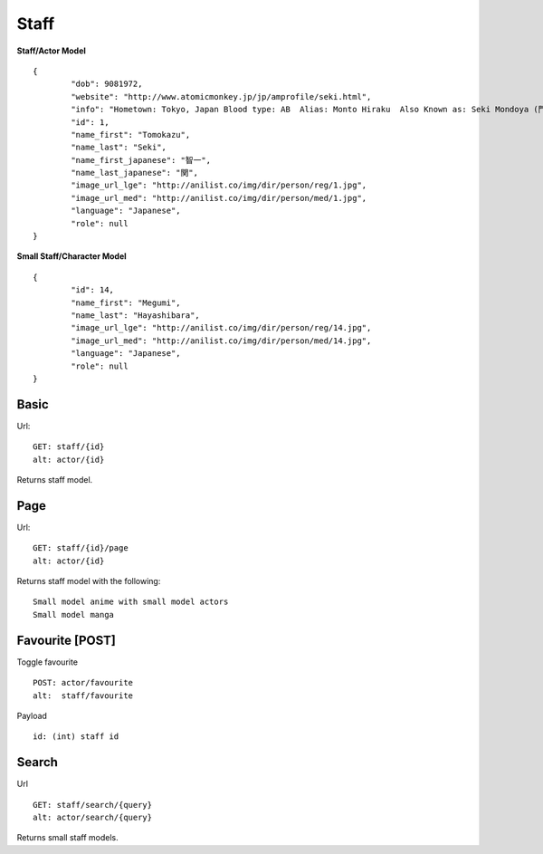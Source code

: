 Staff
==================================

**Staff/Actor Model**
::
	{
		"dob": 9081972,
		"website": "http://www.atomicmonkey.jp/jp/amprofile/seki.html",
		"info": "Hometown: Tokyo, Japan Blood type: AB  Alias: Monto Hiraku  Also Known as: Seki Mondoya (門戸 開)",
		"id": 1,
		"name_first": "Tomokazu",
		"name_last": "Seki",
		"name_first_japanese": "智一",
		"name_last_japanese": "関",
		"image_url_lge": "http://anilist.co/img/dir/person/reg/1.jpg",
		"image_url_med": "http://anilist.co/img/dir/person/med/1.jpg",
		"language": "Japanese",
		"role": null
	}


**Small Staff/Character Model**
::
	{
		"id": 14,
		"name_first": "Megumi",
		"name_last": "Hayashibara",
		"image_url_lge": "http://anilist.co/img/dir/person/reg/14.jpg",
		"image_url_med": "http://anilist.co/img/dir/person/med/14.jpg",
		"language": "Japanese",
		"role": null
	}

==================================
Basic
==================================
Url:
::
	GET: staff/{id}
	alt: actor/{id}

Returns staff model.

==================================
Page
==================================
Url:
::
	GET: staff/{id}/page
	alt: actor/{id}

Returns staff model with the following:
::
	Small model anime with small model actors
	Small model manga

==================================
Favourite [POST]
==================================

Toggle favourite
::
	POST: actor/favourite
	alt:  staff/favourite

Payload
::
	id: (int) staff id

==================================
Search
==================================

Url
::
  GET: staff/search/{query}
  alt: actor/search/{query}

Returns small staff models.
